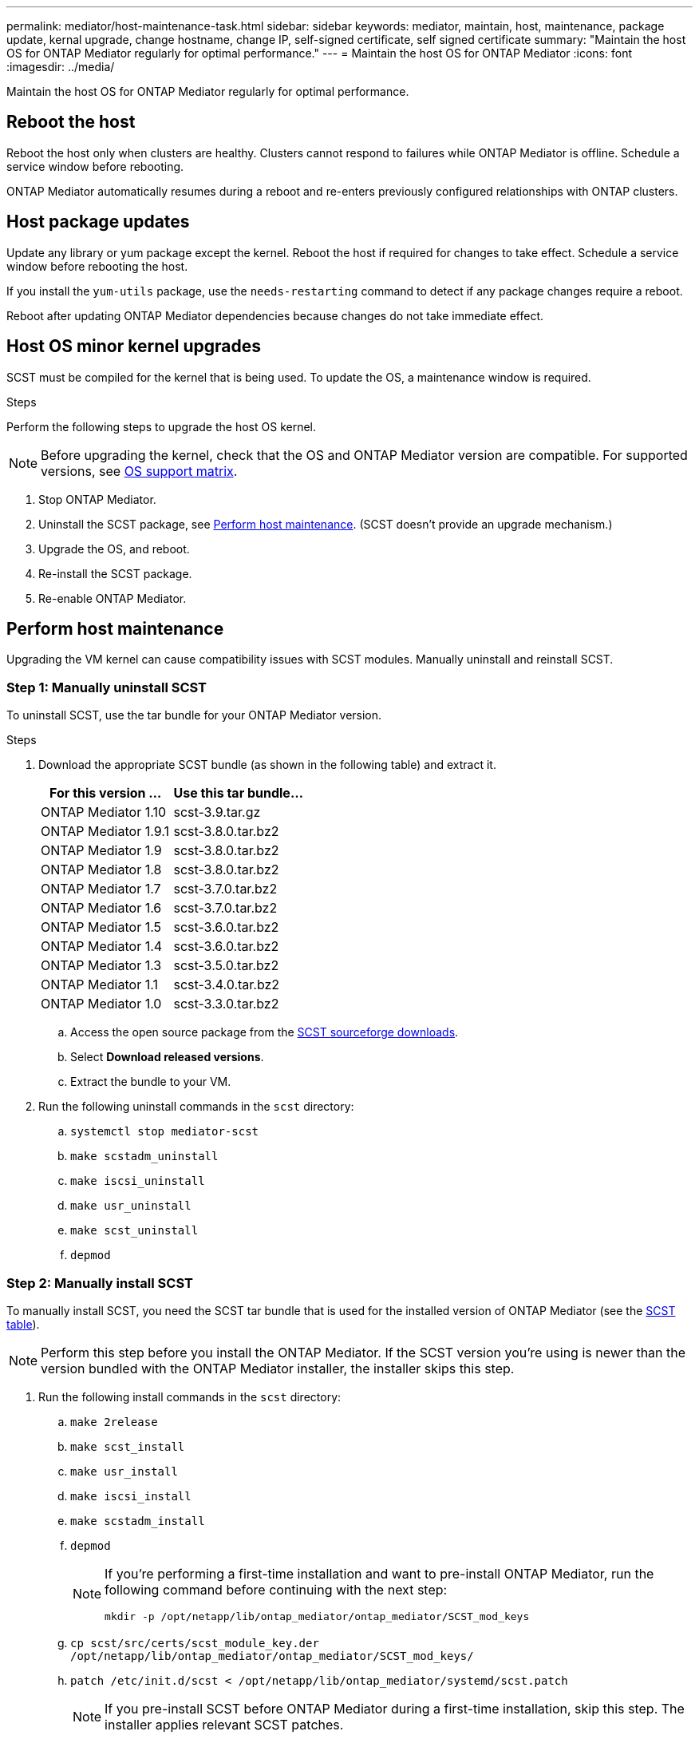 ---
permalink: mediator/host-maintenance-task.html
sidebar: sidebar
keywords: mediator, maintain, host, maintenance, package update, kernal upgrade, change hostname, change IP, self-signed certificate, self signed certificate
summary: "Maintain the host OS for ONTAP Mediator regularly for optimal performance."
---
= Maintain the host OS for ONTAP Mediator
:icons: font
:imagesdir: ../media/

[.lead]
Maintain the host OS for ONTAP Mediator regularly for optimal performance.

== Reboot the host

Reboot the host only when clusters are healthy. Clusters cannot respond to failures while ONTAP Mediator is offline. Schedule a service window before rebooting.

ONTAP Mediator automatically resumes during a reboot and re-enters previously configured relationships with ONTAP clusters.

== Host package updates

Update any library or yum package except the kernel. Reboot the host if required for changes to take effect. Schedule a service window before rebooting the host.

If you install the `yum-utils` package, use the `needs-restarting` command to detect if any package changes require a reboot.

Reboot after updating ONTAP Mediator dependencies because changes do not take immediate effect.

== Host OS minor kernel upgrades

SCST must be compiled for the kernel that is being used.  To update the OS, a maintenance window is required.  

.Steps
Perform the following steps to upgrade the host OS kernel.

NOTE: Before upgrading the kernel, check that the OS and ONTAP Mediator version are compatible. For supported versions, see link:whats-new-concept.html#os-support-matrix[OS support matrix].

. Stop ONTAP Mediator.
. Uninstall the SCST package, see <<Perform host maintenance>>.  (SCST doesn't provide an upgrade mechanism.)
. Upgrade the OS, and reboot.
. Re-install the SCST package.
. Re-enable ONTAP Mediator.

== Perform host maintenance

Upgrading the VM kernel can cause compatibility issues with SCST modules. Manually uninstall and reinstall SCST.

=== Step 1: Manually uninstall SCST

To uninstall SCST, use the tar bundle for your ONTAP Mediator version.

.Steps

. Download the appropriate SCST bundle (as shown in the following table) and extract it.
+
[[scst-bundle-table]]
[cols="50,50"]
|===

h| For this version ...  h| Use this tar bundle...

a| ONTAP Mediator 1.10     a| scst-3.9.tar.gz
a| ONTAP Mediator 1.9.1    a| scst-3.8.0.tar.bz2
a| ONTAP Mediator 1.9      a| scst-3.8.0.tar.bz2
a| ONTAP Mediator 1.8      a| scst-3.8.0.tar.bz2
a| ONTAP Mediator 1.7      a| scst-3.7.0.tar.bz2
a| ONTAP Mediator 1.6      a| scst-3.7.0.tar.bz2
a| ONTAP Mediator 1.5      a| scst-3.6.0.tar.bz2
a| ONTAP Mediator 1.4      a| scst-3.6.0.tar.bz2
a| ONTAP Mediator 1.3      a| scst-3.5.0.tar.bz2
a| ONTAP Mediator 1.1      a| scst-3.4.0.tar.bz2
a| ONTAP Mediator 1.0      a| scst-3.3.0.tar.bz2

|===

.. Access the open source package from the link:https://scst.sourceforge.net/downloads.html[SCST sourceforge downloads^].
.. Select *Download released versions*.
.. Extract the bundle to your VM.

. Run the following uninstall commands in the `scst` directory:
.. `systemctl stop mediator-scst`
.. `make scstadm_uninstall`
.. `make iscsi_uninstall`
.. `make usr_uninstall`
.. `make scst_uninstall`
.. `depmod`

=== Step 2: Manually install SCST

To manually install SCST, you need the SCST tar bundle that is used for the installed version of ONTAP Mediator (see the <<scst-bundle-table,SCST table>>).

NOTE: Perform this step before you install the ONTAP Mediator. If the SCST version you're using is newer than the version bundled with the ONTAP Mediator installer, the installer skips this step.

. Run the following install commands in the `scst` directory:
.. `make 2release`
.. `make scst_install`
.. `make usr_install`
.. `make iscsi_install`
.. `make scstadm_install`
.. `depmod`
+
[NOTE]
====
If you're performing a first-time installation and want to pre-install ONTAP Mediator, run the following command before continuing with the next step: 

`mkdir -p /opt/netapp/lib/ontap_mediator/ontap_mediator/SCST_mod_keys`
====

.. `cp scst/src/certs/scst_module_key.der /opt/netapp/lib/ontap_mediator/ontap_mediator/SCST_mod_keys/` 
.. `patch /etc/init.d/scst < /opt/netapp/lib/ontap_mediator/systemd/scst.patch`
+
NOTE: If you pre-install SCST before ONTAP Mediator during a first-time installation, skip this step. The installer applies relevant SCST patches.

. Optionally, if Secure Boot is enabled, before you reboot, perform the following steps:
.. Determine each file name for the `scst_vdisk`, `scst`, and `iscsi_scst` modules:
+
....
[root@localhost ~]# modinfo -n scst_vdisk
[root@localhost ~]# modinfo -n scst
[root@localhost ~]# modinfo -n iscsi_scst
....

.. Determine the kernel release:
+
....
[root@localhost ~]# uname -r
....

.. Sign each module file with the kernel:
+
....
[root@localhost ~]# /usr/src/kernels/<KERNEL-RELEASE>/scripts/sign-file \sha256 \
/opt/netapp/lib/ontap_mediator/ontap_mediator/SCST_mod_keys/scst_module_key.priv \
/opt/netapp/lib/ontap_mediator/ontap_mediator/SCST_mod_keys/scst_module_key.der \
_module-filename_
....

.. Install the UEFI key with the firmware.
+ 
Instructions for installing the UEFI key are located at:
+
`/opt/netapp/lib/ontap_mediator/ontap_mediator/SCST_mod_keys/README.module-signing`
+
The generated UEFI key is located at:
+
`/opt/netapp/lib/ontap_mediator/ontap_mediator/SCST_mod_keys/scst_module_key.der`

. Reboot the system:
+
`reboot`

== Host changes to the hostname or IP

.About this task

* Perform this task on the Linux host where you installed ONTAP Mediator.
* Perform this task only if the self-signed certificates are obsolete because the hostname or IP address changed after installing ONTAP Mediator.
* After the temporary self-signed certificate has been replaced by a trusted third-party certificate, you do _not_ use this task to regenerate a certificate.  If you do not have a self-signed certificate, you cannot use this procedure.

.Step

Create a temporary self-signed certificate for the current host:

. Restart ONTAP Mediator:
+
`./make_self_signed_certs.sh overwrite`
+
----
[root@xyz000123456 ~]# cd /opt/netapp/lib/ontap_mediator/ontap_mediator/server_config
[root@xyz000123456 server_config]# ./make_self_signed_certs.sh overwrite

Adding Subject Alternative Names to the self-signed server certificate
#
# OpenSSL example configuration file.
Generating self-signed certificates
Generating RSA private key, 4096 bit long modulus (2 primes)
..................................................................................................................................................................++++
........................................................++++
e is 65537 (0x010001)
Generating a RSA private key
................................................++++
.............................................................................................................................................++++
writing new private key to 'ontap_mediator_server.key'
-----
Signature ok
subject=C = US, ST = California, L = San Jose, O = "NetApp, Inc.", OU = ONTAP Core Software, CN = ONTAP Mediator, emailAddress = support@netapp.com
Getting CA Private Key

[root@xyz000123456 server_config]# systemctl restart ontap_mediator
----

// ONTAPDOC-955, 2023 May 05
// ONTAPDOC-1314, 2023 Nov 01
// ONTAPDOC-2920, 2025 APR 03
// ONTAPDOC-2791, 2025 SEPT 23
// GitHub 1702, 2025 SEPT 23